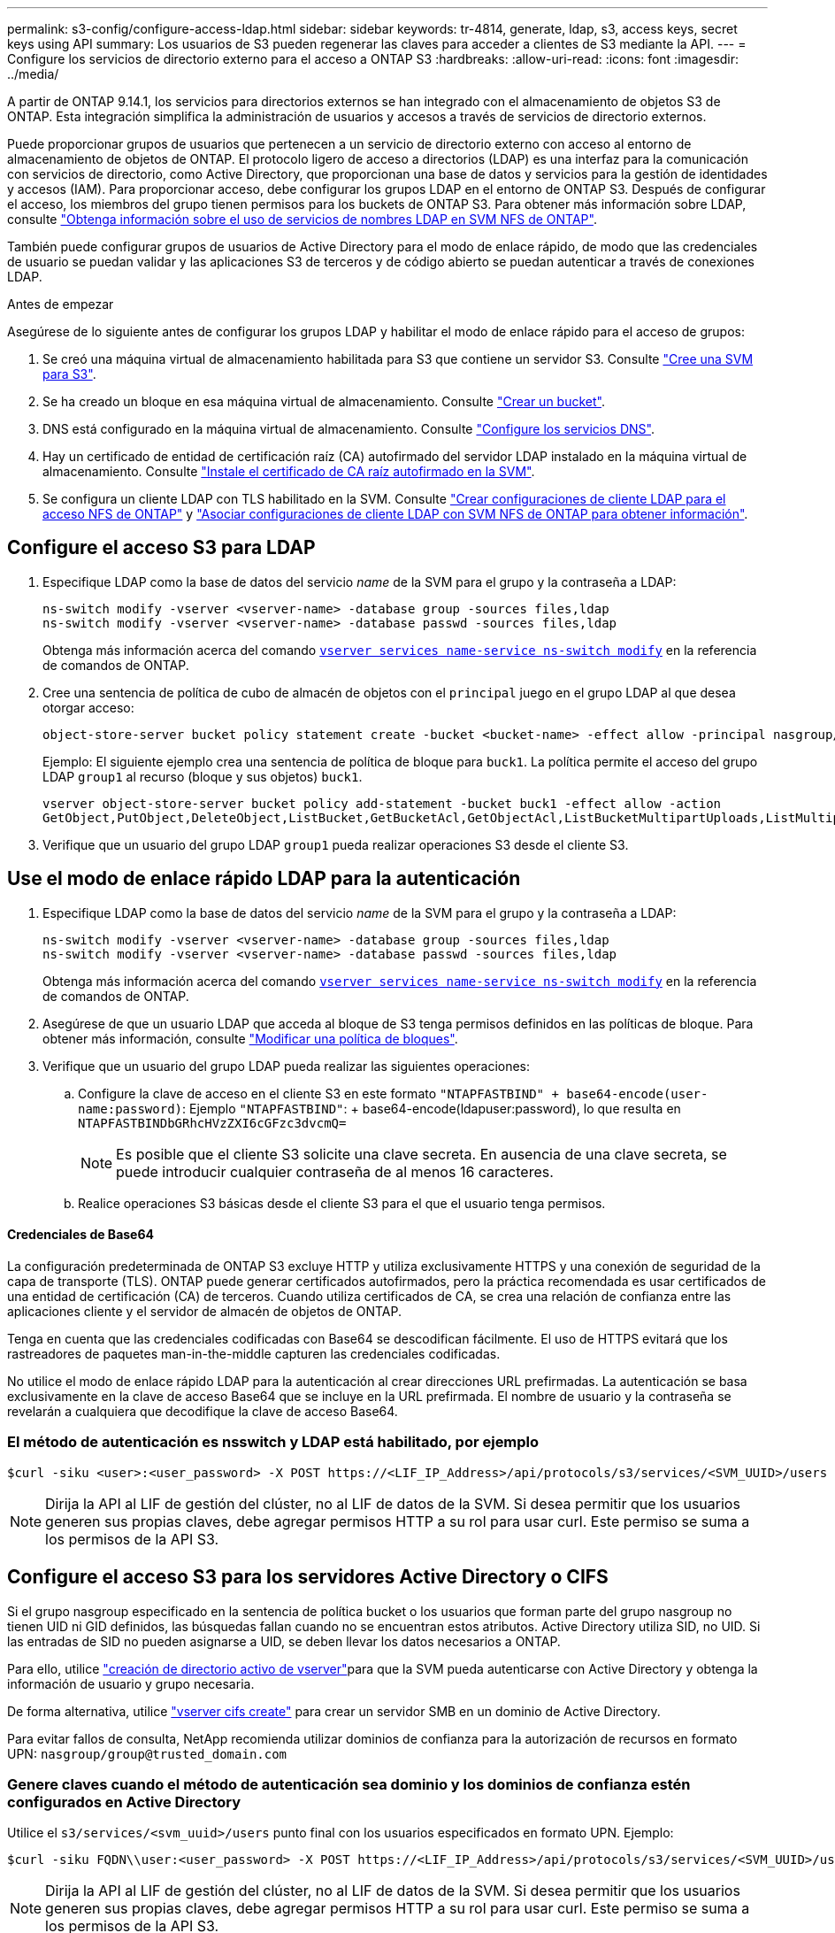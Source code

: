 ---
permalink: s3-config/configure-access-ldap.html 
sidebar: sidebar 
keywords: tr-4814, generate, ldap, s3, access keys, secret keys using API 
summary: Los usuarios de S3 pueden regenerar las claves para acceder a clientes de S3 mediante la API. 
---
= Configure los servicios de directorio externo para el acceso a ONTAP S3
:hardbreaks:
:allow-uri-read: 
:icons: font
:imagesdir: ../media/


[role="lead"]
A partir de ONTAP 9.14.1, los servicios para directorios externos se han integrado con el almacenamiento de objetos S3 de ONTAP. Esta integración simplifica la administración de usuarios y accesos a través de servicios de directorio externos.

Puede proporcionar grupos de usuarios que pertenecen a un servicio de directorio externo con acceso al entorno de almacenamiento de objetos de ONTAP. El protocolo ligero de acceso a directorios (LDAP) es una interfaz para la comunicación con servicios de directorio, como Active Directory, que proporcionan una base de datos y servicios para la gestión de identidades y accesos (IAM). Para proporcionar acceso, debe configurar los grupos LDAP en el entorno de ONTAP S3. Después de configurar el acceso, los miembros del grupo tienen permisos para los buckets de ONTAP S3. Para obtener más información sobre LDAP, consulte link:../nfs-config/using-ldap-concept.html["Obtenga información sobre el uso de servicios de nombres LDAP en SVM NFS de ONTAP"].

También puede configurar grupos de usuarios de Active Directory para el modo de enlace rápido, de modo que las credenciales de usuario se puedan validar y las aplicaciones S3 de terceros y de código abierto se puedan autenticar a través de conexiones LDAP.

.Antes de empezar
Asegúrese de lo siguiente antes de configurar los grupos LDAP y habilitar el modo de enlace rápido para el acceso de grupos:

. Se creó una máquina virtual de almacenamiento habilitada para S3 que contiene un servidor S3. Consulte link:../s3-config/create-svm-s3-task.html["Cree una SVM para S3"].
. Se ha creado un bloque en esa máquina virtual de almacenamiento. Consulte link:../s3-config/create-bucket-task.html["Crear un bucket"].
. DNS está configurado en la máquina virtual de almacenamiento. Consulte link:../networking/configure_dns_services_auto.html["Configure los servicios DNS"].
. Hay un certificado de entidad de certificación raíz (CA) autofirmado del servidor LDAP instalado en la máquina virtual de almacenamiento. Consulte link:../nfs-config/install-self-signed-root-ca-certificate-svm-task.html["Instale el certificado de CA raíz autofirmado en la SVM"].
. Se configura un cliente LDAP con TLS habilitado en la SVM. Consulte link:../nfs-config/create-ldap-client-config-task.html["Crear configuraciones de cliente LDAP para el acceso NFS de ONTAP"] y link:../nfs-config/enable-ldap-svms-task.html["Asociar configuraciones de cliente LDAP con SVM NFS de ONTAP para obtener información"].




== Configure el acceso S3 para LDAP

. Especifique LDAP como la base de datos del servicio _name_ de la SVM para el grupo y la contraseña a LDAP:
+
[listing]
----
ns-switch modify -vserver <vserver-name> -database group -sources files,ldap
ns-switch modify -vserver <vserver-name> -database passwd -sources files,ldap
----
+
Obtenga más información acerca del comando link:https://docs.NetApp.com/us-en/ONTAP-cli/vserver-services-name-service-ns-switch-modify.html[`vserver services name-service ns-switch modify`^] en la referencia de comandos de ONTAP.

. Cree una sentencia de política de cubo de almacén de objetos con el `principal` juego en el grupo LDAP al que desea otorgar acceso:
+
[listing]
----
object-store-server bucket policy statement create -bucket <bucket-name> -effect allow -principal nasgroup/<ldap-group-name> -resource <bucket-name>, <bucket-name>/*
----
+
Ejemplo: El siguiente ejemplo crea una sentencia de política de bloque para `buck1`. La política permite el acceso del grupo LDAP `group1` al recurso (bloque y sus objetos) `buck1`.

+
[listing]
----
vserver object-store-server bucket policy add-statement -bucket buck1 -effect allow -action
GetObject,PutObject,DeleteObject,ListBucket,GetBucketAcl,GetObjectAcl,ListBucketMultipartUploads,ListMultipartUploadParts, ListBucketVersions,GetObjectTagging,PutObjectTagging,DeleteObjectTagging,GetBucketVersioning,PutBucketVersioning -principal nasgroup/group1 -resource buck1, buck1/*
----
. Verifique que un usuario del grupo LDAP `group1` pueda realizar operaciones S3 desde el cliente S3.




== Use el modo de enlace rápido LDAP para la autenticación

. Especifique LDAP como la base de datos del servicio _name_ de la SVM para el grupo y la contraseña a LDAP:
+
[listing]
----
ns-switch modify -vserver <vserver-name> -database group -sources files,ldap
ns-switch modify -vserver <vserver-name> -database passwd -sources files,ldap
----
+
Obtenga más información acerca del comando link:https://docs.NetApp.com/us-en/ONTAP-cli/vserver-services-name-service-ns-switch-modify.html[`vserver services name-service ns-switch modify`^] en la referencia de comandos de ONTAP.

. Asegúrese de que un usuario LDAP que acceda al bloque de S3 tenga permisos definidos en las políticas de bloque. Para obtener más información, consulte link:../s3-config/create-modify-bucket-policy-task.html["Modificar una política de bloques"].
. Verifique que un usuario del grupo LDAP pueda realizar las siguientes operaciones:
+
.. Configure la clave de acceso en el cliente S3 en este formato
`"NTAPFASTBIND" + base64-encode(user-name:password)`: Ejemplo `"NTAPFASTBIND"`: + base64-encode(ldapuser:password), lo que resulta en
`NTAPFASTBINDbGRhcHVzZXI6cGFzc3dvcmQ=`
+

NOTE: Es posible que el cliente S3 solicite una clave secreta. En ausencia de una clave secreta, se puede introducir cualquier contraseña de al menos 16 caracteres.

.. Realice operaciones S3 básicas desde el cliente S3 para el que el usuario tenga permisos.






==== Credenciales de Base64

La configuración predeterminada de ONTAP S3 excluye HTTP y utiliza exclusivamente HTTPS y una conexión de seguridad de la capa de transporte (TLS). ONTAP puede generar certificados autofirmados, pero la práctica recomendada es usar certificados de una entidad de certificación (CA) de terceros. Cuando utiliza certificados de CA, se crea una relación de confianza entre las aplicaciones cliente y el servidor de almacén de objetos de ONTAP.

Tenga en cuenta que las credenciales codificadas con Base64 se descodifican fácilmente. El uso de HTTPS evitará que los rastreadores de paquetes man-in-the-middle capturen las credenciales codificadas.

No utilice el modo de enlace rápido LDAP para la autenticación al crear direcciones URL prefirmadas. La autenticación se basa exclusivamente en la clave de acceso Base64 que se incluye en la URL prefirmada. El nombre de usuario y la contraseña se revelarán a cualquiera que decodifique la clave de acceso Base64.



=== El método de autenticación es nsswitch y LDAP está habilitado, por ejemplo

[listing]
----
$curl -siku <user>:<user_password> -X POST https://<LIF_IP_Address>/api/protocols/s3/services/<SVM_UUID>/users -d {"comment":"<S3_user_name>", "name":<user>,"<key_time_to_live>":"PT6H3M"}'
----

NOTE: Dirija la API al LIF de gestión del clúster, no al LIF de datos de la SVM. Si desea permitir que los usuarios generen sus propias claves, debe agregar permisos HTTP a su rol para usar curl. Este permiso se suma a los permisos de la API S3.



== Configure el acceso S3 para los servidores Active Directory o CIFS

Si el grupo nasgroup especificado en la sentencia de política bucket o los usuarios que forman parte del grupo nasgroup no tienen UID ni GID definidos, las búsquedas fallan cuando no se encuentran estos atributos. Active Directory utiliza SID, no UID. Si las entradas de SID no pueden asignarse a UID, se deben llevar los datos necesarios a ONTAP.

Para ello, utilice link:../authentication/enable-ad-users-groups-access-cluster-svm-task.html["creación de directorio activo de vserver"]para que la SVM pueda autenticarse con Active Directory y obtenga la información de usuario y grupo necesaria.

De forma alternativa, utilice link:../authentication/enable-ad-users-groups-access-cluster-svm-task.html["vserver cifs create"] para crear un servidor SMB en un dominio de Active Directory.

Para evitar fallos de consulta, NetApp recomienda utilizar dominios de confianza para la autorización de recursos en formato UPN: `nasgroup/group@trusted_domain.com`



=== Genere claves cuando el método de autenticación sea dominio y los dominios de confianza estén configurados en Active Directory

Utilice el `s3/services/<svm_uuid>/users` punto final con los usuarios especificados en formato UPN. Ejemplo:

[listing]
----
$curl -siku FQDN\\user:<user_password> -X POST https://<LIF_IP_Address>/api/protocols/s3/services/<SVM_UUID>/users -d {"comment":"<S3_user_name>", "name":<user@fqdn>,"<key_time_to_live>":"PT6H3M"}'
----

NOTE: Dirija la API al LIF de gestión del clúster, no al LIF de datos de la SVM. Si desea permitir que los usuarios generen sus propias claves, debe agregar permisos HTTP a su rol para usar curl. Este permiso se suma a los permisos de la API S3.



=== Genere claves cuando el método de autenticación sea dominio y no haya dominios de confianza

Esta acción es posible cuando LDAP está deshabilitado o cuando los usuarios que no son POSIX no han configurado UID y GID. Ejemplo:

[listing]
----
$curl -siku FQDN\\user:<user_password> -X POST https://<LIF_IP_Address>/api/protocols/s3/services/<SVM_UUID>/users -d {"comment":"<S3_user_name>", "name":<user[@fqdn]>,"<key_time_to_live>":"PT6H3M"}'
----

NOTE: Dirija la API al LIF de gestión del clúster, no al LIF de datos de la SVM. Si desea permitir que los usuarios generen sus propias claves, debe agregar permisos HTTP a su rol para usar curl. Este permiso se suma a los permisos de la API S3. Solo es necesario agregar el valor de dominio opcional (@fqdn) a un nombre de usuario si no hay dominios de confianza.
